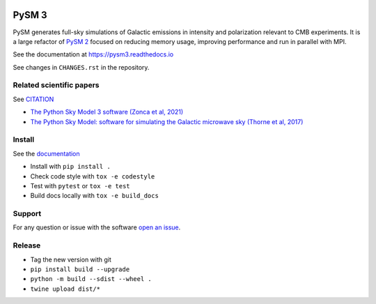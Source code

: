 |CI Tests| |Documentation Status| |PyPI| |Conda| |Astropy| |JOSS|

PySM 3
======

PySM generates full-sky simulations of Galactic emissions in intensity
and polarization relevant to CMB experiments. It is a large refactor of
`PySM 2 <https://github.com/bthorne93/PySM_public>`__ focused on
reducing memory usage, improving performance and run in parallel with
MPI.

See the documentation at https://pysm3.readthedocs.io

See changes in ``CHANGES.rst`` in the repository.

Related scientific papers
-------------------------

See `CITATION <https://github.com/galsci/pysm/blob/main/CITATION>`_

* `The Python Sky Model 3 software (Zonca et al, 2021) <https://arxiv.org/abs/2108.01444>`_
* `The Python Sky Model: software for simulating the Galactic microwave sky (Thorne et al, 2017) <https://arxiv.org/abs/1608.02841>`_

Install
-------

See the `documentation <https://pysm3.readthedocs.io/en/latest/#installation>`_

* Install with ``pip install .``
* Check code style with ``tox -e codestyle``
* Test with ``pytest`` or ``tox -e test``
* Build docs locally with ``tox -e build_docs``

Support
-------

For any question or issue with the software `open an issue <https://github.com/galsci/pysm/issues/>`_.

Release
-------

* Tag the new version with git
* ``pip install build --upgrade``
* ``python -m build --sdist --wheel .``
* ``twine upload dist/*``

.. |CI Tests| image:: https://github.com/galsci/pysm/actions/workflows/ci_tests.yml/badge.svg
   :target: https://github.com/galsci/pysm/actions/workflows/ci_tests.yml
.. |Documentation Status| image:: https://readthedocs.org/projects/pysm3/badge/?version=latest
   :target: https://pysm3.readthedocs.io/en/latest/?badge=latest
.. |PyPI| image:: https://img.shields.io/pypi/v/pysm3
   :target: https://pypi.org/project/pysm3/
.. |Conda| image:: https://img.shields.io/conda/vn/conda-forge/pysm3
   :target: https://anaconda.org/conda-forge/pysm3
.. |Astropy| image:: http://img.shields.io/badge/powered%20by-AstroPy-orange.svg?style=flat
   :target: http://www.astropy.org/
.. |JOSS| image:: https://joss.theoj.org/papers/8f2d6c3bbf6cbeffbb403a1207fa8de7/status.svg
   :target: https://joss.theoj.org/papers/8f2d6c3bbf6cbeffbb403a1207fa8de7
